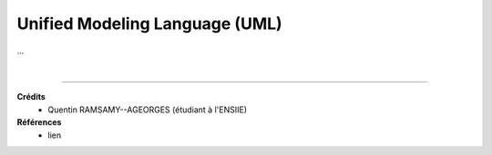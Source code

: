.. _uml:

================================
Unified Modeling Language (UML)
================================

...













|

-----

**Crédits**
	* Quentin RAMSAMY--AGEORGES (étudiant à l'ENSIIE)

**Références**
	* lien
